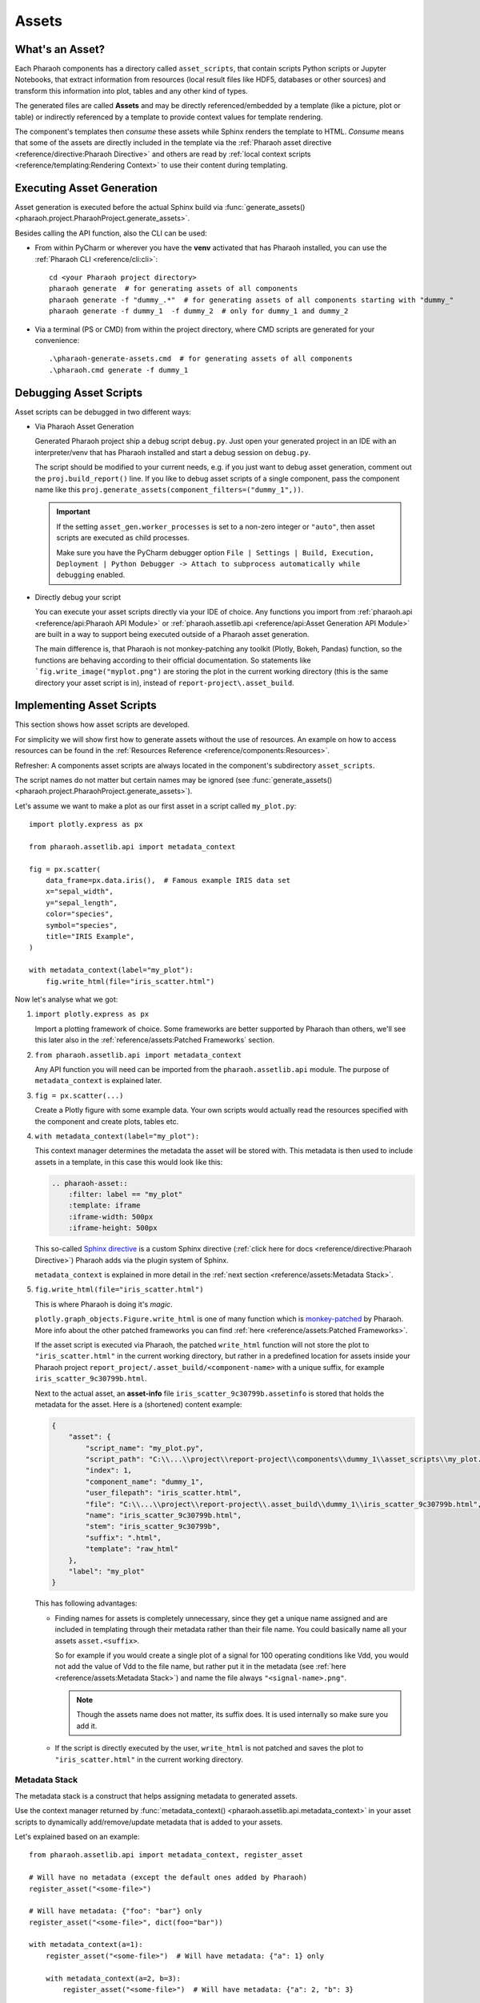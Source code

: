 Assets
======

What's an Asset?
----------------

Each Pharaoh components has a directory called ``asset_scripts``, that contain scripts Python scripts or
Jupyter Notebooks, that extract information from resources (local result files like HDF5, databases or other sources)
and transform this information into plot, tables and any other kind of types.

The generated files are called **Assets** and may be directly referenced/embedded by a template
(like a picture, plot or table) or indirectly referenced by a template to provide context values for template rendering.

The component's templates then *consume* these assets while Sphinx renders the template to HTML.
*Consume* means that some of the assets are directly included in the template via the
:ref:`Pharaoh asset directive <reference/directive:Pharaoh Directive>` and others are read by
:ref:`local context scripts <reference/templating:Rendering Context>` to use their content during templating.



Executing Asset Generation
--------------------------

Asset generation is executed before the actual Sphinx build via
:func:`generate_assets() <pharaoh.project.PharaohProject.generate_assets>`.

.. automethod:: pharaoh.project.PharaohProject.generate_assets
    :noindex:

Besides calling the API function, also the CLI can be used:

-   From within PyCharm or wherever you have the **venv** activated that has Pharaoh installed, you can use the
    :ref:`Pharaoh CLI <reference/cli:cli>`::

        cd <your Pharaoh project directory>
        pharaoh generate  # for generating assets of all components
        pharaoh generate -f "dummy_.*"  # for generating assets of all components starting with "dummy_"
        pharaoh generate -f dummy_1  -f dummy_2  # only for dummy_1 and dummy_2

-   Via a terminal (PS or CMD) from within the project directory, where CMD scripts are generated for your convenience::

    .\pharaoh-generate-assets.cmd  # for generating assets of all components
    .\pharaoh.cmd generate -f dummy_1

.. placeholder line, otherwise PyCharm does not show the next heading outline in the structure viewer :)

Debugging Asset Scripts
-----------------------

Asset scripts can be debugged in two different ways:

-   Via Pharaoh Asset Generation

    Generated Pharaoh project ship a debug script ``debug.py``.
    Just open your generated project in an IDE with an interpreter/venv that has Pharaoh installed and start a debug
    session on ``debug.py``.

    The script should be modified to your current needs, e.g. if you just want to debug asset generation,
    comment out the ``proj.build_report()`` line. If you like to debug asset scripts of a single component,
    pass the component name like this ``proj.generate_assets(component_filters=("dummy_1",))``.

    .. important:: If the setting ``asset_gen.worker_processes`` is set to a non-zero integer or ``"auto"``,
        then asset scripts are executed as child processes.

        Make sure you have the PyCharm debugger option
        ``File | Settings | Build, Execution, Deployment | Python Debugger ->
        Attach to subprocess automatically while debugging`` enabled.

-   Directly debug your script

    You can execute your asset scripts directly via your IDE of choice. Any functions you import from
    :ref:`pharaoh.api <reference/api:Pharaoh API Module>` or
    :ref:`pharaoh.assetlib.api <reference/api:Asset Generation API Module>` are built in a way to support
    being executed outside of a Pharaoh asset generation.

    The main difference is, that Pharaoh is not monkey-patching any toolkit (Plotly, Bokeh, Pandas) function,
    so the functions are behaving according to their official documentation.
    So statements like ```fig.write_image("myplot.png")`` are storing the plot in the current working directory
    (this is the same directory your asset script is in), instead of ``report-project\.asset_build``.

    .. seealso:: :ref:`reference/assets:Patched Frameworks`


Implementing Asset Scripts
--------------------------

This section shows how asset scripts are developed.

For simplicity we will show first how to generate assets without the use of resources.
An example on how to access resources can be found in the :ref:`Resources Reference <reference/components:Resources>`.

Refresher: A components asset scripts are always located in the component's subdirectory ``asset_scripts``.

The script names do not matter but certain names may be ignored
(see :func:`generate_assets() <pharaoh.project.PharaohProject.generate_assets>`).

Let's assume we want to make a plot as our first asset in a script called ``my_plot.py``::

    import plotly.express as px

    from pharaoh.assetlib.api import metadata_context

    fig = px.scatter(
        data_frame=px.data.iris(),  # Famous example IRIS data set
        x="sepal_width",
        y="sepal_length",
        color="species",
        symbol="species",
        title="IRIS Example",
    )

    with metadata_context(label="my_plot"):
        fig.write_html(file="iris_scatter.html")

Now let's analyse what we got:

#.  ``import plotly.express as px``

    Import a plotting framework of choice. Some frameworks are better supported by Pharaoh than others, we'll see this
    later also in the :ref:`reference/assets:Patched Frameworks` section.

#.  ``from pharaoh.assetlib.api import metadata_context``

    Any API function you will need can be imported from the ``pharaoh.assetlib.api`` module.
    The purpose of ``metadata_context`` is explained later.

#.  ``fig = px.scatter(...)``

    Create a Plotly figure with some example data.
    Your own scripts would actually read the resources specified with the component and create plots, tables etc.

#.  ``with metadata_context(label="my_plot"):``

    This context manager determines the metadata the asset will be stored with.
    This metadata is then used to include assets in a template, in this case this would look like this:

    .. code-block:: none

        .. pharaoh-asset::
            :filter: label == "my_plot"
            :template: iframe
            :iframe-width: 500px
            :iframe-height: 500px

    This so-called `Sphinx directive <https://www.sphinx-doc.org/en/master/usage/restructuredtext/directives.html>`_
    is a custom Sphinx directive (:ref:`click here for docs <reference/directive:Pharaoh Directive>`)
    Pharaoh adds via the plugin system of Sphinx.

    ``metadata_context`` is explained in more detail in the :ref:`next section <reference/assets:Metadata Stack>`.

#.  ``fig.write_html(file="iris_scatter.html")``

    This is where Pharaoh is doing it's *magic*.

    ``plotly.graph_objects.Figure.write_html`` is one of many function which is
    `monkey-patched <https://medium.com/@chipiga86/python-monkey-patching-like-a-boss-87d7ddb8098e>`_
    by Pharaoh. More info about the other patched frameworks you can find :ref:`here <reference/assets:Patched Frameworks>`.

    If the asset script is executed via Pharaoh, the patched ``write_html`` function will not store the plot to
    ``"iris_scatter.html"`` in the current working directory, but rather in a predefined location for assets inside
    your Pharaoh project ``report_project/.asset_build/<component-name>`` with a unique suffix, for example
    ``iris_scatter_9c30799b.html``.

    Next to the actual asset, an **asset-info** file ``iris_scatter_9c30799b.assetinfo``
    is stored that holds the metadata for the asset.
    Here is a (shortened) content example:

    .. _example_asset_info:

    .. code-block:: json

        {
            "asset": {
                "script_name": "my_plot.py",
                "script_path": "C:\\...\\project\\report-project\\components\\dummy_1\\asset_scripts\\my_plot.py",
                "index": 1,
                "component_name": "dummy_1",
                "user_filepath": "iris_scatter.html",
                "file": "C:\\...\\project\\report-project\\.asset_build\\dummy_1\\iris_scatter_9c30799b.html",
                "name": "iris_scatter_9c30799b.html",
                "stem": "iris_scatter_9c30799b",
                "suffix": ".html",
                "template": "raw_html"
            },
            "label": "my_plot"
        }

    This has following advantages:

    -   Finding names for assets is completely unnecessary, since they get a unique name assigned and are included in
        templating through their metadata rather than their file name.
        You could basically name all your assets ``asset.<suffix>``.

        So for example if you would create a single plot of a signal for 100 operating conditions like Vdd,
        you would not add the value of Vdd to the file name, but rather put it in the metadata
        (see :ref:`here <reference/assets:Metadata Stack>`) and name the file always ``"<signal-name>.png"``.

        .. note:: Though the assets name does not matter, its suffix does.
            It is used internally so make sure you add it.

    -   If the script is directly executed by the user, ``write_html`` is not patched and saves the plot to
        ``"iris_scatter.html"`` in the current working directory.

.. seealso:: :ref:`Asset Script Examples <examples/asset_scripts:Asset Scripts>`

Metadata Stack
++++++++++++++

The metadata stack is a construct that helps assigning metadata to generated assets.

Use the context manager returned by
:func:`metadata_context() <pharaoh.assetlib.api.metadata_context>` in your asset scripts
to dynamically add/remove/update metadata that is added to your assets.

Let's explained based on an example::

    from pharaoh.assetlib.api import metadata_context, register_asset

    # Will have no metadata (except the default ones added by Pharaoh)
    register_asset("<some-file>")

    # Will have metadata: {"foo": "bar"} only
    register_asset("<some-file>", dict(foo="bar"))

    with metadata_context(a=1):
        register_asset("<some-file>")  # Will have metadata: {"a": 1} only

        with metadata_context(a=2, b=3):
            register_asset("<some-file>")  # Will have metadata: {"a": 2, "b": 3}

        with metadata_context(c=4):
            register_asset("<some-file>")  # Will have metadata: {"a": 1, "c": 4}

        for i in range(10):
            with metadata_context(e=i):
                register_asset("<some-file>")  # Will have metadata: {"a": 1, "e": i}


.. note:: If you don't want to use the context manager, because the metadata should be set globally in the script anyway
    or you're asset script is a Jupyter Notebook (no context manager over multiple cells possible),
    you can also use the :func:`activate()` and :func:`deactivate()` method::

        metadata_context(...).activate()
        register_asset("<some-file>")

    Or if you want to deactivate the context again::

        mc = metadata_context(...).activate()
        register_asset("<some-file>")
        mc.deactivate()


The function :func:`register_asset() <pharaoh.assetlib.api.register_asset>` is explained in the next section.

Manually Registering Assets
+++++++++++++++++++++++++++

The function :func:`register_asset() <pharaoh.assetlib.api.register_asset>` may be used to manually register
assets of any type.

This is mainly used if you like to create assets that are not generated via
:ref:`patched framework functions <reference/assets:Patched Frameworks>`, like txt, json, rst files or
generated via frameworks not yet supported, like *seaborn*.

Here some examples::

    register_asset("some-path.html", dict(label="my_html_snippet"), template="raw_html")

    data = b"""<div><p>This HTML text was generated by an asset script!</p></div>"""
    register_asset("raw.html", dict(label="my_html_snippet"), template="raw_html", data=io.BytesIO(data))

    data = b""".. important:: This reStructuredText text was generated by an asset script!"""
    register_asset("raw.rst", dict(label="my_rst_snippet"), template="raw_rst", data=io.BytesIO(data))

    data = b'This text was generated by an asset script and will be included via "literalinclude"'
    register_asset("raw.txt", dict(label="my_txt_snippet"), template="raw_txt", data=io.BytesIO(data))


Patched Frameworks
++++++++++++++++++

Pharaoh `monkey-patches <https://medium.com/@chipiga86/python-monkey-patching-like-a-boss-87d7ddb8098e>`_
plot/table export functions of popular tools like Pandas, Plotly etc.

This has the advantage, that users can work with the official plotting APIs of the respective frameworks
without having to take care about :ref:`reference/assets:manually registering assets`.

The following APIs are patched by Pharaoh:

Pandas
    -   `pandas.DataFrame.to_html() <https://pandas.pydata.org/docs/reference/api/pandas.DataFrame.to_html.html>`_

        Automatically sets metadata ``template="datatable"`` (see :ref:`reference/directive:Asset Templates`) .
    -   but NOT `pandas.io.formats.style.Styler.to_html()
        <https://pandas.pydata.org/docs/reference/api/pandas.io.formats.style.Styler.to_html.html#
        pandas-io-formats-style-styler-to-html>`_

        Styler instances have to be exported manually::

            html_file_name = "styled_table.html"
            styler.to_html(buf=html_file_name)
            register_asset(html_file_name, template="datatable")

    Examples::

        import pandas as pd

        df = pd.DataFrame(
            {
                "blabla": ["a", "b", "c"],
                "ints": [1, 2, 3],
                "float": [1.5, 2.5, 3.5],
                "hex": ["0x11", "0x12", "0x13"],
            }
        )
        df.to_html(buf="table.html")

Plotly
    -   `plotly.io.show() <https://plotly.github.io/plotly.py-docs/generated/plotly.io.show.html>`_

        When running in Pharaoh asset generation, this function is patched to prevent showing the plot in the browser.
    -   `plotly.io.write_image() <https://plotly.github.io/plotly.py-docs/generated/plotly.io.write_image.html>`_

    -   `plotly.io.write_html() <https://plotly.github.io/plotly.py-docs/generated/plotly.io.write_html.html>`_

        Supports :ref:`reference/assets:Force Static Exports`.

    Examples::

        import plotly.express as px

        fig = px.scatter(
            data_frame=px.data.iris(), x="sepal_width", y="sepal_length",
            color="species", symbol="species", title=r"A title",
        )

        fig.write_image(file="iris_scatter1.svg")
        fig.write_html(file="iris_scatter2.html")
        fig.write_image(file="iris_scatter3.png", width=500, height=500)

Bokeh

    -   `bokeh.io.show() <https://docs.bokeh.org/en/latest/docs/reference/io.html#bokeh.io.show>`_

        When running in Pharaoh asset generation, this function is patched to prevent showing the plot in the browser.
    -   `bokeh.io.saving.save() <https://docs.bokeh.org/en/latest/docs/reference/io.html#bokeh.io.save>`_

        Supports :ref:`reference/assets:Force Static Exports`.

    -   `bokeh.io.export_png() <https://docs.bokeh.org/en/latest/docs/reference/io.html#bokeh.io.export_png>`_
    -   `bokeh.io.export.export_png()
        <https://docs.bokeh.org/en/latest/docs/reference/io.html#bokeh.io.export.export_png>`_
    -   `bokeh.io.export_svg() <https://docs.bokeh.org/en/latest/docs/reference/io.html#bokeh.io.export_svg>`_
    -   `bokeh.io.export.export_svg()
        <https://docs.bokeh.org/en/latest/docs/reference/io.html#bokeh.io.export.export_svg>`_

    Examples::

        from bokeh.io import save
        from bokeh.plotting import figure
        from bokeh.sampledata.iris import flowers

        colormap = {"setosa": "red", "versicolor": "green", "virginica": "blue"}
        colors = [colormap[x] for x in flowers["species"]]

        p = figure(title=f"Iris Morphology", width=400, height=400)
        p.xaxis.axis_label = "Petal Length"
        p.yaxis.axis_label = "Petal Width"
        p.scatter(flowers["petal_length"], flowers["petal_width"], color=colors, fill_alpha=0.2, size=10)

        save(p, filename="iris_scatter.html")

Matplotlib

    -   `matplotlib.pyplot.show() <https://matplotlib.org/stable/api/_as_gen/matplotlib.pyplot.show.html>`_

        When running in Pharaoh asset generation, this function is patched to prevent showing the plot in the browser.
    -   `matplotlib.figure.Figure.show()
        <https://matplotlib.org/stable/api/figure_api.html#matplotlib.figure.Figure.show>`_

        When running in Pharaoh asset generation, this function is patched to prevent showing the plot in the browser.
    -   `matplotlib.figure.Figure.savefig()
        <https://matplotlib.org/stable/api/figure_api.html#matplotlib.figure.Figure.savefig>`_

    Examples::

        import matplotlib.pyplot as plt
        import numpy as np

        fig, ax = plt.subplots()
        ax.plot(np.arange(0.0, 2.0, 0.01), 1 + np.sin(2 * np.pi * t))
        ax.set(xlabel='time (s)', ylabel='voltage (mV)', title='About as simple as it gets, folks')
        ax.grid()

        fig.savefig("test.png")
        plt.show()

Holoviews
    -   `holoviews.util.save() <https://holoviews.org/reference_manual/holoviews.util.html#holoviews.util.save>`_
        with backends Bokeh, Plotly and Matplotlib.

        Supports :ref:`reference/assets:Force Static Exports`.

    Examples::

        import holoviews as hv
        data = [(i, chr(97 + j), i * j) for i in range(5) for j in range(5) if i != j]

        with metadata_context(ext="plotly"):
            hv.extension("plotly")
            model = hv.HeatMap(data).opts(cmap="RdBu_r", width=400, height=400)
            hv.save(model, "heatmap_holo_plotly.html")
            hv.save(model, "heatmap_holo_plotly.svg")
            hv.save(model, "heatmap_holo_plotly.png")

        with metadata_context(ext="bokeh"):
            hv.extension("bokeh")
            model = hv.HeatMap(data).opts(cmap="RdBu_r", width=400, height=400)
            hv.save(model, "heatmap_holo_bokeh.html")
            hv.save(model, "heatmap_holo_bokeh.png")

        with metadata_context(ext="matplotlib"):
            hv.extension("matplotlib")
            model = hv.HeatMap(data).opts(cmap="RdBu_r")
            hv.save(model, "heatmap_holo_mpl.svg")
            hv.save(model, "heatmap_holo_mpl.png")


``plotly.graph_objects.Figure.write_html`` is one of many function which is

by Pharaoh. More info about the other patched frameworks you can find :ref:`here <reference/assets:Patched Frameworks>`.

If the asset script is executed via Pharaoh, the patched ``write_html`` function will not store the plot to
``"iris_scatter.html"`` in the current working directory, but rather in a predefined location for assets inside
your Pharaoh project ``report_project/.asset_build/<component-name>`` with a unique suffix, for example
``iris_scatter_9c30799b.html``.


Force Static Exports
++++++++++++++++++++

While for debugging and interactive review it's nice to have all plots rendered as dynamic elements in HTML,
other build targets might be used for export purposes like Confluence or LaTeX.

Since those targets don't support embedding dynamic HTML elements you would have to tweak your asset generation scripts
to export different formats for different report output formats, which is suboptimal.

Pharaoh therefore provides a setting ``asset_gen.force_static`` which can be used to signal asset scripts
to export static assets instead of HTML.

For all patched plotting APIs, if ``asset_gen.force_static`` is set to ``true``,
Pharaoh takes care and exports static images instead of HTML when plotting APIs like
`plotly.io.write_html() <https://plotly.github.io/plotly.py-docs/generated/plotly.io.write_html.html>`_ is used.

Since not all frameworks are patched, you might have to add support by yourself inside asset scripts like this::

    import altair as alt  # altair not supported at the moment

    from pharaoh.api import get_project
    from pharaoh.assetlib.api import register_asset

    pharaoh_project = get_project(__file__)
    force_static = project.get_setting("asset_gen.force_static")

    chart = alt.Chart(...)

    if force_static:
        filename = "chart.png"
    else:
        filename = "chart.html"

    chart.save(filename)
    register_asset(filename, dict(plotting_framework="altair"))


.. seealso:: :ref:`reference/settings:Accessing Settings`


Matlab Integration
++++++++++++++++++

Pharaoh supports generating assets via Matlab scripts/function through the
Matlab API :class:`pharaoh.assetlib.api.Matlab`.

The asset scripts still have to be Python scripts and any asset the Matlab scripts generate, have to be
manually registered using :func:`register_asset() <pharaoh.assetlib.api.register_asset>`.

Here an example::

    from pharaoh.assetlib.api import Matlab, register_asset, FileResource, get_resource

    resource: FileResource = get_resource(alias="<resource_alias>")
    some_resource_path: Path = resource.locate()

    with Matlab() as matlab:
        plot_path, out, err = matlab.execute_function("generate_plot", [str(some_resource_path)], nargout=1)

    register_asset(plot_path, dict(from_matlab=True, foo="bar"))

To use the Matlab API you have to install an additional dependency, depending on your Matlab version:

    -   R2020B: ``pip install matlabengine==9.9.*``
    -   R2021A: ``pip install matlabengine==9.10.*``
    -   R2021B: ``pip install matlabengine==9.11.*``
    -   R2022A: ``pip install matlabengine==9.12.*``
    -   R2022B: ``pip install matlabengine==9.13.*``
    -   R2023A: ``pip install matlabengine==9.14.*``
    -   R2023B: ``pip install matlabengine==9.15.*``


Asset Lookup
------------

This section deals with how to access assets in :ref:`local context scripts
<reference/templating:Rendering Context>` and :ref:`build-time templates <reference/templating:Build-time Templating>`.

Asset Finder
++++++++++++

The :class:`AssetFinder <pharaoh.assetlib.finder.AssetFinder>` is responsible for discovering and searching assets
based on filters using :func:`AssetFinder.search_assets() <pharaoh.assetlib.finder.AssetFinder.search_assets>`.

This function is available in various places:

-   In :ref:`local context scripts <reference/templating:Rendering Context>`.

    The following script searches all JSON files that have ``"context_name"`` set,
    loads them and exports their content as context for :ref:`build-time templating <reference/templating:Build-time Templating>`::

        import json
        from pharaoh.assetlib.api import get_asset_finder, get_current_component

        finder = get_asset_finder()
        component_name = get_current_component()

        context = {
            asset.context.context_name: json.loads(asset.read_text())
            for asset in finder.search_assets(
                'asset.suffix == ".json" and "context_name" in asset.context',
                [component_name]
            )
        }
        context["component_name"] = component_name
        return context

    In some use cases this is used to make measurement information available during templating
    to render the information in a table.

-   In templates inside `Jinja statements
    <https://jinja.palletsprojects.com/en/3.0.x/templates/#list-of-control-structures>`_.

    The following snippet searches all image assets of the **current** component
    (the component the template is rendered in) and stores the list of assets in a variable::

        {% set image_assets = search_assets("asset.suffix in ['.png', '.svg']") %}

    The following snippet searches all image assets of the **all** components in the project.
    This can be used to create components that summarize information from other components.

    ::

        {% set all_image_assets = search_assets_global("asset.suffix in ['.png', '.svg']") %}

    The used functions ``search_assets`` and ``search_assets_global`` are
    `partial functions <https://www.learnpython.org/en/Partial_functions>`_ where the ``component`` argument is preset.



Manual Include
++++++++++++++

If you like to include some of your assets manually, the template environment provides
two functions for your convenience, that return the (relative) path of an asset to the including template:

``asset_rel_path_from_project(asset)``
    Returns the relative path from the Sphinx source directory to the passed asset.
    This path is needed for Sphinx directives that themselves take care to copy the asset into the build directory,
    like directives ``literalinclude``, ``image`` and ``figure``.

    Here's an example:

    .. code-block:: none

        {% set matches = search_assets("<some condition>") %}

        .. figure:: {{ asset_rel_path_from_project(matches[0]) }}
           :scale: 50 %

           This is the caption of the figure (a simple paragraph).

    where ``{{ asset_rel_path_from_project(matches[0]) }}`` would render something like this:
    ``/.asset_build/dummy/mytxt_f65223c4.txt``


``asset_rel_path_from_build(asset)``
    Returns the relative path from the Sphinx build directory to the passed asset.
    This path is needed for Sphinx directives that themselves do **NOT** take care to copy the asset into the
    build directory, like when using the ``raw_html`` directive and including a picture or HTMl file using an iframe.

    In this case calling ``asset_rel_path_from_build`` will automatically copy the asset from the asset build folder
    to the build directory and return it's relative path from the including template.

    Here's an example:

    .. code-block:: none

        {% set matches = search_assets("<some condition>") %}

        .. raw:: html

            <iframe src="{{ asset_rel_path_from_build(matches[0]) }}"
                loading="lazy"
            ></iframe><br>

    where ``{{ asset_rel_path_from_build(matches[0]) }}`` would render something like this:
    ``../../pharaoh_assets/iris_scatter_3e7d7ab7.html``

.. note:: Another way to include assets with a custom template is to use the ``template``
    :ref:`option <reference/directive:Directive Options>` of the
    :ref:`Pharaoh asset directive <reference/directive:Pharaoh Directive>` with a path to your custom template.


Grouping Assets By Metadata
+++++++++++++++++++++++++++

Imaging in your asset scripts you are creating a plot for a measured signal for many different operating conditions:

.. code-block:: none

    from pharaoh.assetlib.api import metadata_context

    for vdd in (8.0, 10.0, 12.0):
        for iout in (1.0, 2.0, 5.0):
            with metadata_context(vdd=vdd, iout=iout, signal_name="idd"):
                fig = ...
                fig.write_image(file="idd_plot.png")


Now in your report you may like to have all those plots added separately each with it's own title containing the
values of either ``vdd`` or ``iout``.

Defining the template like this is not really viable, since in the template you usually have no idea about what values
were iterated over in the asset script. But let's assume you know, then this would be the template:

.. code-block:: none

    {% for vdd in (8.0, 10.0, 12.0) %}
    {{ heading("Plots for Vdd:%.1fV, Iout:%.1fA" % vout, 2 }}

    {% for iout in (1.0, 2.0, 5.0) %}
    {{ heading("Plots for Iout:%.1fA" % iout, 3 }}

    .. pharaoh-asset:: vdd == {{ vdd }} and iout == {{ iout }} and signal_name == 'idd'

    {% endfor %}
    {% endfor %}

But luckily there is a better option using :func:`asset_groupby <pharaoh.assetlib.finder.asset_groupby>` to
group assets first by ``vdd`` and then by ``iout``:

.. code-block:: none

    {% set idd_plots = search_assets("signal_name == 'idd'") %}
    {% for vdd, assets_grby_vdd in agroupby(idd_plots, key="vdd").items() %}
    {{ heading("Plots for Vdd:%.1fV" % vout, 2 }}

        {% for iout, assets_grby_iout in agroupby(assets_grby_vdd, key="iout").items() %}
    {{ heading("Plots for Iout:%.1fA" % iout, 3 }}

            {% for asset in assets_grby_iout %}
    .. pharaoh-asset:: {{ asset.id }}

            {% endfor %}
        {% endfor %}
    {% endfor %}

.. note:: ``agroupby`` is an alias for ``asset_groupby``. Both are available as global function during templating.
